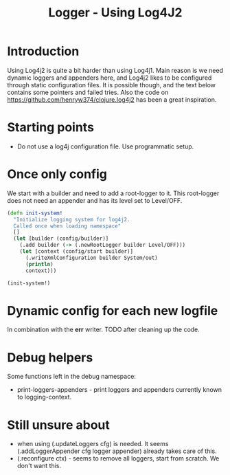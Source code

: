 #+STARTUP: content indent
#+title: Logger - Using Log4J2
* Introduction
Using Log4j2 is quite a bit harder than using Log4j1. Main reason is we need dynamic loggers and appenders here, and Log4j2 likes to be configured through static configuration files. It is possible though, and the text below contains some pointers and failed tries. Also the code on https://github.com/henryw374/clojure.log4j2 has been a great inspiration.
* Starting points
- Do not use a log4j configuration file. Use programmatic setup.
* Once only config
We start with a builder and need to add a root-logger to it. This root-logger does not need an appender and has its level set to Level/OFF.
#+begin_src clojure
(defn init-system!
  "Initialize logging system for log4j2.
  Called once when loading namespace"
  []
  (let [builder (config/builder)]
    (.add builder (-> (.newRootLogger builder Level/OFF)))
    (let [context (config/start builder)]
      (.writeXmlConfiguration builder System/out)
      (println)
      context)))

(init-system!)
#+end_src

* Dynamic config for each new logfile
In combination with the *err* writer.
TODO after cleaning up the code.
* Debug helpers
Some functions left in the debug namespace:
- print-loggers-appenders - print loggers and appenders currently known to logging-context.
* Still unsure about
- when using (.updateLoggers cfg) is needed. It seems (.addLoggerAppender cfg logger appender) already takes care of this.
- (.reconfigure ctx) - seems to remove all loggers, start from scratch. We don't want this.
